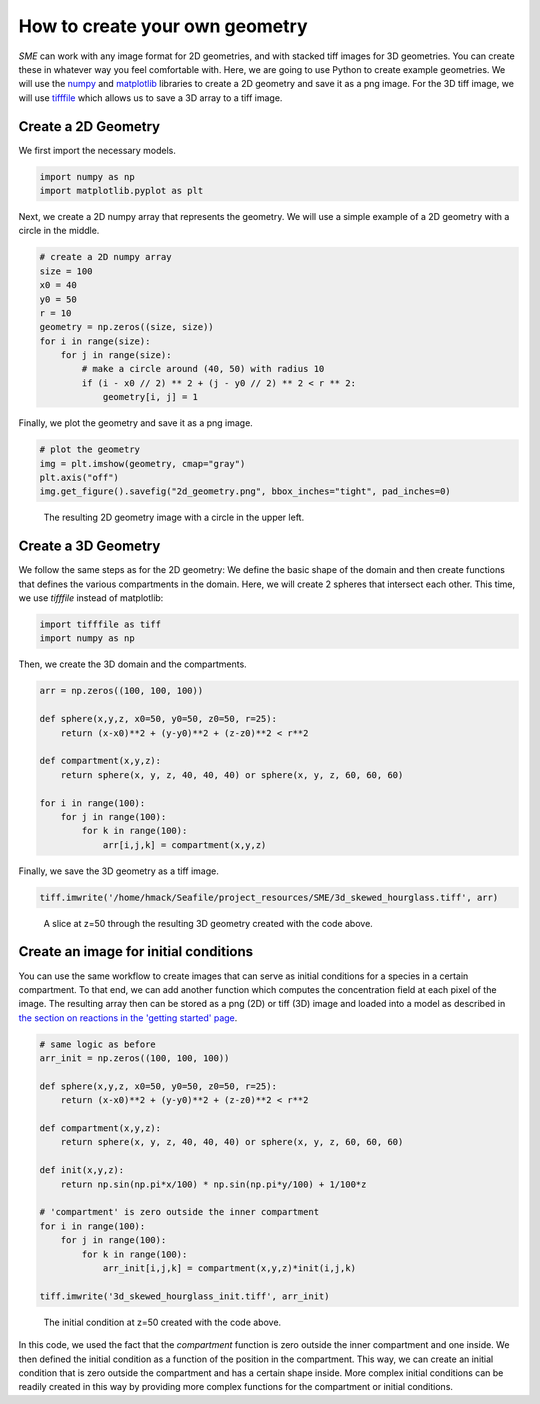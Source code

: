 How to create your own geometry
===============================
*SME* can work with any image format for 2D geometries, and with stacked tiff images for 3D geometries. You can create these in whatever way you feel comfortable with. Here, we are going to use Python to create example geometries. We will use the `numpy <https://numpy.org/>`_ and `matplotlib <https://matplotlib.org/>`_ libraries to create a 2D geometry and save it as a png image. For the 3D tiff image, we will use
`tifffile <https://pypi.org/project/tifffile/>`_ which allows us to save a 3D array to a tiff image.

Create a 2D Geometry
--------------------
We first import the necessary models.

.. code-block:: python

    import numpy as np
    import matplotlib.pyplot as plt

Next, we create a 2D numpy array that represents the geometry. We will use a simple example of a 2D geometry with a circle in the middle.

.. code-block:: python

    # create a 2D numpy array
    size = 100
    x0 = 40
    y0 = 50
    r = 10
    geometry = np.zeros((size, size))
    for i in range(size):
        for j in range(size):
            # make a circle around (40, 50) with radius 10
            if (i - x0 // 2) ** 2 + (j - y0 // 2) ** 2 < r ** 2:
                geometry[i, j] = 1

Finally, we plot the geometry and save it as a png image.

.. code-block:: python

    # plot the geometry
    img = plt.imshow(geometry, cmap="gray")
    plt.axis("off")
    img.get_figure().savefig("2d_geometry.png", bbox_inches="tight", pad_inches=0)

.. figure::
    img/2d_circle.png
    :alt: 2D geometry image

    The resulting 2D geometry image with a circle in the upper left.

Create a 3D Geometry
--------------------
We follow the same steps as for the 2D geometry: We define the basic shape of the domain and then create functions that defines the various compartments in the domain. Here, we will create 2 spheres that intersect each other.
This time, we use `tifffile` instead of matplotlib:

.. code-block:: python

    import tifffile as tiff
    import numpy as np

Then, we create the 3D domain and the compartments.

.. code-block:: python

    arr = np.zeros((100, 100, 100))

    def sphere(x,y,z, x0=50, y0=50, z0=50, r=25):
        return (x-x0)**2 + (y-y0)**2 + (z-z0)**2 < r**2

    def compartment(x,y,z):
        return sphere(x, y, z, 40, 40, 40) or sphere(x, y, z, 60, 60, 60)

    for i in range(100):
        for j in range(100):
            for k in range(100):
                arr[i,j,k] = compartment(x,y,z)

Finally, we save the 3D geometry as a tiff image.

.. code-block:: python

    tiff.imwrite('/home/hmack/Seafile/project_resources/SME/3d_skewed_hourglass.tiff', arr)

.. figure::
    img/slice_50.png
    :alt: 3D geometry image

    A slice at z=50 through the resulting 3D geometry created with the code above.

Create an image for initial conditions
---------------------------------------
You can use the same workflow to create images that can serve as initial conditions for a species in a certain compartment. To that end, we can add another function which computes the concentration field at each pixel of the image. The resulting array then can be stored as a png (2D) or tiff (3D) image and loaded into a model as described in `the section on reactions in the 'getting started' page <../quickstart/reactions.html>`_.

.. code-block:: python

    # same logic as before
    arr_init = np.zeros((100, 100, 100))

    def sphere(x,y,z, x0=50, y0=50, z0=50, r=25):
        return (x-x0)**2 + (y-y0)**2 + (z-z0)**2 < r**2

    def compartment(x,y,z):
        return sphere(x, y, z, 40, 40, 40) or sphere(x, y, z, 60, 60, 60)

    def init(x,y,z):
        return np.sin(np.pi*x/100) * np.sin(np.pi*y/100) + 1/100*z

    # 'compartment' is zero outside the inner compartment
    for i in range(100):
        for j in range(100):
            for k in range(100):
                arr_init[i,j,k] = compartment(x,y,z)*init(i,j,k)

    tiff.imwrite('3d_skewed_hourglass_init.tiff', arr_init)

.. figure::
    img/init_slice_50.png
    :alt: 3D initial condition image

    The initial condition at z=50 created with the code above.


In this code, we used the fact that the `compartment` function is zero outside the inner compartment and one inside. We then defined the initial condition as a function of the position in the compartment. This way, we can create an initial condition that is zero outside the compartment and has a certain shape inside.
More complex initial conditions can be readily created in this way by providing more complex functions for the compartment or initial conditions.
